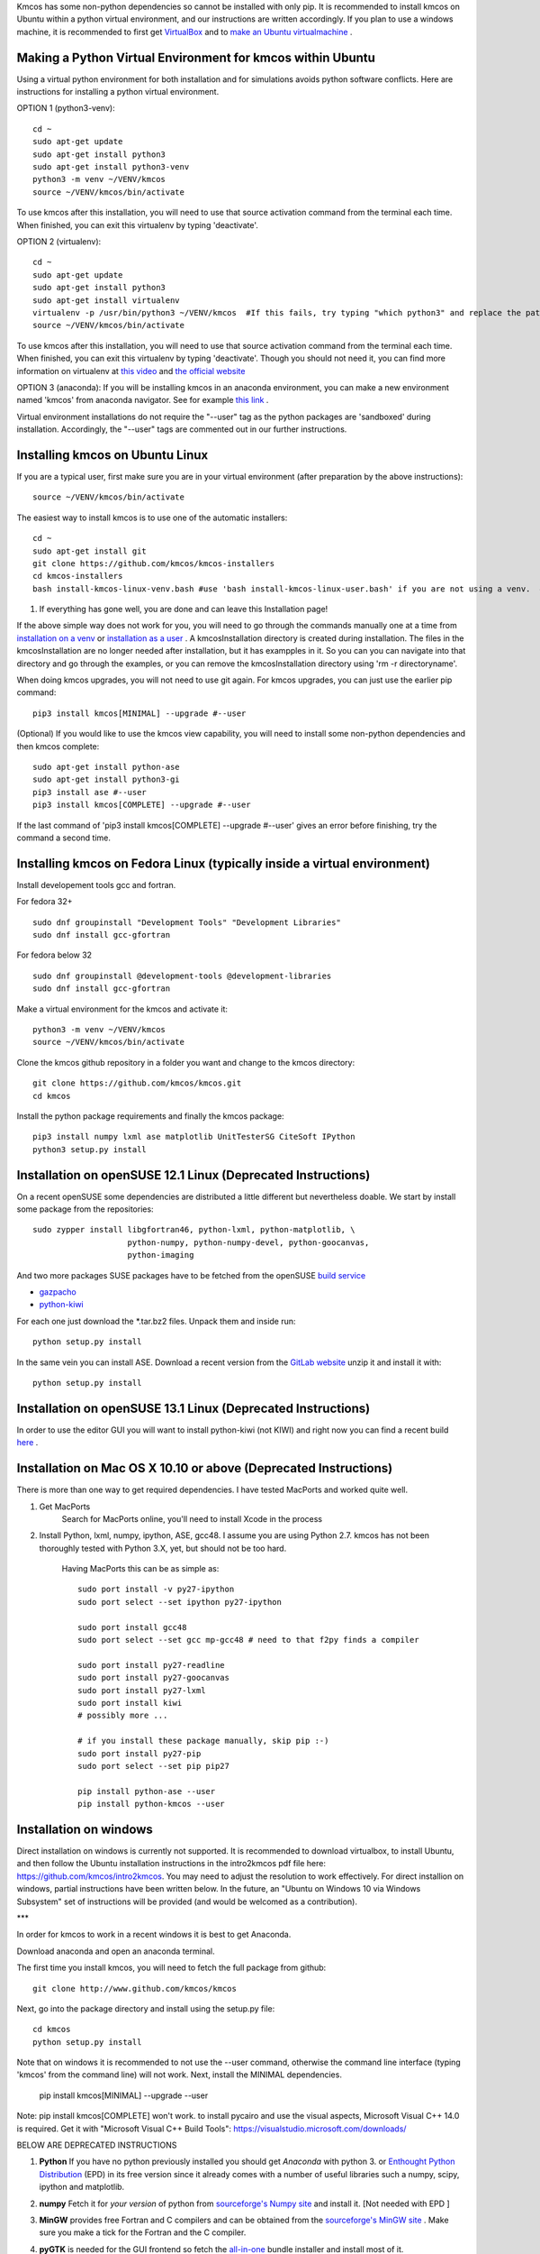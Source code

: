 Kmcos has some non-python dependencies so cannot be installed with only pip. It is recommended to install kmcos on Ubuntu within a python virtual environment, and our instructions are written accordingly.
If you plan to use a windows machine, it is recommended to first get `VirtualBox <https://www.virtualbox.org/wiki/Downloads>`_ 
and to `make an Ubuntu virtualmachine <https://www.freecodecamp.org/news/how-to-install-ubuntu-with-oracle-virtualbox/>`_ .

Making a Python Virtual Environment for kmcos within Ubuntu
^^^^^^^^^^^^^^^^^^^^^^^^^^^^

Using a virtual python environment for both installation and for simulations avoids python software conflicts. Here are instructions for installing a python virtual environment.

OPTION 1 (python3-venv)::

    cd ~
    sudo apt-get update
    sudo apt-get install python3
    sudo apt-get install python3-venv
    python3 -m venv ~/VENV/kmcos
    source ~/VENV/kmcos/bin/activate

To use kmcos after this installation, you will need to use that source activation command from the terminal each time.  When finished, you can exit this virtualenv by typing 'deactivate'. 

OPTION 2 (virtualenv)::

    cd ~
    sudo apt-get update
    sudo apt-get install python3
    sudo apt-get install virtualenv
    virtualenv -p /usr/bin/python3 ~/VENV/kmcos  #If this fails, try typing "which python3" and replace the path "/usr/bin/python3" with what your system provides.
    source ~/VENV/kmcos/bin/activate

To use kmcos after this installation, you will need to use that source activation command from the terminal each time.  When finished, you can exit this virtualenv by typing 'deactivate'. Though you should not need it, you can find more information on virtualenv at `this video <https://www.youtube.com/watch?v=N5vscPTWKOk>`_  and `the official website <https://virtualenv.pypa.io/en/latest/>`_   

OPTION 3 (anaconda): 
If you will be installing kmcos in an anaconda environment, you can make a new environment named 'kmcos' from anaconda navigator. See for example `this link <https://medium.com/cluj-school-of-ai/python-environments-management-in-anaconda-navigator-ad2f0741eba7>`_ . 


Virtual environment installations do not require the "--user" tag as the python packages are 'sandboxed' during installation. Accordingly, the "--user" tags are commented out in our further instructions.

Installing kmcos on Ubuntu Linux 
^^^^^^^^^^^^^^^^^^^^^^^^^^^^

If you are a typical user, first make sure you are in your virtual environment (after preparation by the above instructions)::

    source ~/VENV/kmcos/bin/activate

The easiest way to install kmcos is to use one of the automatic installers::

    cd ~
    sudo apt-get install git
    git clone https://github.com/kmcos/kmcos-installers
    cd kmcos-installers
    bash install-kmcos-linux-venv.bash #use 'bash install-kmcos-linux-user.bash' if you are not using a venv.  #For the develop branch, use install-kmcos-linux-venv-develop.bash or install-kmcos-linux-user-develop.bash
    
    
#. If everything has gone well, you are done and can leave this Installation page!
    
If the above simple way does not work for you, you will need to go through the commands manually one at a time from `installation on a venv <https://github.com/kmcos/kmcos-installers/blob/main/install-kmcos-linux-venv.bash>`_ or `installation as a user <https://github.com/kmcos/kmcos-installers/blob/main/install-kmcos-linux-user.bash>`_ . A kmcosInstallation directory is created during installation. The files in the kmcosInstallation are no longer needed after installation, but it has exampples in it.  So you can you can navigate into that directory and go through the examples, or you can remove the kmcosInstallation directory using 'rm -r directoryname'.

When doing kmcos upgrades, you will not need to use git again. For kmcos upgrades, you can just use the earlier pip command::

    pip3 install kmcos[MINIMAL] --upgrade #--user

(Optional) If you would like to use the kmcos view capability, you will need to install some non-python dependencies and then kmcos complete::

    sudo apt-get install python-ase
    sudo apt-get install python3-gi
    pip3 install ase #--user
    pip3 install kmcos[COMPLETE] --upgrade #--user

If the last command of 'pip3 install kmcos[COMPLETE] --upgrade #--user' gives an error before finishing, try the command a second time.



Installing kmcos on Fedora Linux (typically inside a virtual environment)
^^^^^^^^^^^^^^^^^^^^^^^^^^^^

Install developement tools gcc and fortran.

For fedora 32+ ::

    sudo dnf groupinstall "Development Tools" "Development Libraries"
    sudo dnf install gcc-gfortran

For fedora below 32 ::

    sudo dnf groupinstall @development-tools @development-libraries
    sudo dnf install gcc-gfortran

Make a virtual environment for the kmcos and activate it::

    python3 -m venv ~/VENV/kmcos
    source ~/VENV/kmcos/bin/activate

Clone the kmcos github repository in a folder you want and change to the kmcos directory::

    git clone https://github.com/kmcos/kmcos.git
    cd kmcos

Install the python package requirements and finally the kmcos package::

    pip3 install numpy lxml ase matplotlib UnitTesterSG CiteSoft IPython
    python3 setup.py install

Installation on openSUSE 12.1 Linux (Deprecated Instructions)
^^^^^^^^^^^^^^^^^^^^^^^^^^^^^^^^^^^

On a recent openSUSE some dependencies are distributed a little
different but nevertheless doable. We start by install some
package from the repositories::

  sudo zypper install libgfortran46, python-lxml, python-matplotlib, \
                      python-numpy, python-numpy-devel, python-goocanvas,
                      python-imaging

And two more packages SUSE packages have to be fetched from the
openSUSE `build service <https://build.opensuse.org/>`_

- `gazpacho <https://build.opensuse.org/package/files?package=gazpacho&project=home%3Ajoshkress>`_
- `python-kiwi <https://build.opensuse.org/package/files?package=python-kiwi&project=home%3Ajoshkress>`_


For each one just download the \*.tar.bz2 files. Unpack them and inside
run::

  python setup.py install

In the same vein you can install ASE. Download a recent version
from the `GitLab website <https://gitlab.com/ase/ase/repository/archive.zip?ref=master>`_
unzip it and install it with::

  python setup.py install



Installation on openSUSE 13.1 Linux (Deprecated Instructions)
^^^^^^^^^^^^^^^^^^^^^^^^^^^^^^^^^^^^

In order to use the editor GUI you will want to install python-kiwi (not KIWI)
and right now you can find a recent build `here <https://build.opensuse.org/package/show/home:leopinheiro/python-kiwi>`_ .

Installation on Mac OS X 10.10 or above (Deprecated Instructions)
^^^^^^^^^^^^^^^^^^^^^^^^^^^^^^^^^^^^^^

There is more than one way to get required dependencies. I have tested MacPorts and worked quite well.

#. Get MacPorts
    Search for MacPorts online, you'll need to install Xcode in the process

#. Install Python, lxml, numpy, ipython, ASE, gcc48. I assume you are using Python 2.7.
   kmcos has not been thoroughly tested with Python 3.X, yet, but should not be too hard.
    Having MacPorts this can be as simple as::

        sudo port install -v py27-ipython
        sudo port select --set ipython py27-ipython

        sudo port install gcc48
        sudo port select --set gcc mp-gcc48 # need to that f2py finds a compiler

        sudo port install py27-readline
        sudo port install py27-goocanvas
        sudo port install py27-lxml
        sudo port install kiwi
        # possibly more ...

        # if you install these package manually, skip pip :-)
        sudo port install py27-pip
        sudo port select --set pip pip27

        pip install python-ase --user
        pip install python-kmcos --user


Installation on windows
^^^^^^^^^^^^^^^^^^^^^^^^^

Direct installation on windows is currently not supported. It is recommended to download virtualbox, to install Ubuntu, and then follow the Ubuntu installation instructions in the intro2kmcos pdf file here: https://github.com/kmcos/intro2kmcos. You may need to adjust the resolution to work effectively.
For direct installion on windows, partial instructions have been written below. In the future, an "Ubuntu on Windows 10 via Windows Subsystem" set of instructions will be provided (and would be welcomed as a contribution).

***

In order for kmcos to work in a recent windows it is best to get Anaconda.

Download anaconda and open an anaconda terminal.

The first time you install kmcos, you will need to fetch the full package from github::

    git clone http://www.github.com/kmcos/kmcos

Next, go into the package directory and install using the setup.py file::

    cd kmcos
    python setup.py install
    
Note that on windows it is recommended to not use the --user command, otherwise the command line interface (typing 'kmcos' from the command line) will not work. Next, install the MINIMAL dependencies.

    pip install kmcos[MINIMAL] --upgrade --user
    
Note: pip install kmcos[COMPLETE] won't work. to install pycairo and use the visual aspects, Microsoft Visual C++ 14.0 is required. Get it with "Microsoft Visual C++ Build Tools": https://visualstudio.microsoft.com/downloads/

BELOW ARE DEPRECATED INSTRUCTIONS

#. **Python**
   If you have no python previously installed you should get `Anaconda`
   with python 3.
   or `Enthought Python Distribution`_ (EPD) in its free version since it
   already comes with a number of useful libraries such a numpy, scipy,
   ipython and matplotlib.

#. **numpy**
   Fetch it for `your version` of python from
   `sourceforge's Numpy site <http://sourceforge.net/project/numpy>`_
   and install it. [Not needed with EPD ]

#.  **MinGW**
    provides free Fortran and C compilers and can be obtained from the
    `sourceforge's MinGW site <https://sourceforge.net/projects/mingw/>`_ .
    Make sure you make a tick for the Fortran and the C compiler.

#. **pyGTK**
   is needed for the GUI frontend so fetch the
   `all-in-one <http://www.pygtk.org/downloads.html>`_ bundle installer and
   install most of it.

#. **lxml**
   is an awesome library to process xml files, which has unfortunately
   not fully found its way into the standard library. As of this writing
   the latest version with prebuilt binaries is `lxml 2.2.8`_ and installation
   works without troubles.

#. **ASE**
   is needed for the representation of atoms in the frontend. So
   download the latest from the
   `GitLab website <https://gitlab.com/ase/ase/repository/archive.zip?ref=master>`_
   and install it. This has to be installed using e.g. the powershell.
   So after unpacking it, fire up the powershell, cd to the directory
   and run::

    python setup.py install

   in there. Note that there is currently a slight glitch in the
   `setup.py` script on windows, so open `setup.py` in a text
   editor and find the line saying::

     version = ...

   comment out the lines above it and hard-code the current version
   number.

#. **kmcos**
   is finally what we are after, so download the latest version
   from `github <http://mhoffman.github.com/kmcos/>`_ and install
   it in the same way as you installed **ASE**.


There are probably a number of small changes you have to make
which are not described in this document. Please post questions
and comments in the
`issues area <https://github.com/mhoffman/kmcos/issues>`_ .



Installing JANAF Thermochemical Tables
^^^^^^^^^^^^^^^^^^^^^^^^^^^^^^^^^^^^^^

You can conveniently use gas phase chemical potentials
inserted in rate constant expressions using
JANAF Thermochemical Tables. A couple of molecules
are automatically supported. If you need support
for more gas-phase species, drop me a line.

The tabulated values are not distributed since
the terms of distribution do not permit this.
Fortunately manual installation is easy.
Just create a directory called `janaf_data`
anywhere on your python path. To see the directories on your python
path run::

    python -c"import sys; print(sys.path)"

Inside the `janaf_data` directory has to be a file
named `__init__.py`, so that python recognizes it as a module::

    touch __init__.py

Then copy all needed data files from the
`NIST website <http://kinetics.nist.gov/janaf/>`_
in the tab-delimited text format
to the `janaf_data` directory. To download the ASCII file,
search for your molecule. In the results page click on 'view'
under 'JANAF Table' and click on 'Download table in tab-delimited text format.'
at the bottom of that page.



.. _Enthought Python Distribution: http://www.enthought.com/products/epd_free.php
.. _python.org: http://www.python.org/download
.. _lxml 2.2.8: http://pypi.python.org/pypi/lxml/2.2.8
.. todo:: test installation on other platforms
